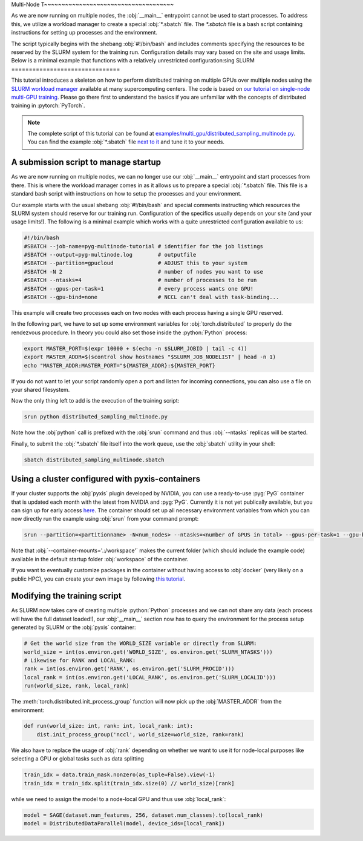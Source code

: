 Multi-Node T~~~~~~~~~~~~~~~~~~~~~~~~~~~~~~~~~~~~~

As we are now running on multiple nodes, the :obj:`__main__` entrypoint cannot be used to start processes.
To address this, we utilize a workload manager to create a special :obj:`*.sbatch` file.
The `*.sbatch` file is a bash script containing instructions for setting up processes and the environment.

The script typically begins with the shebang :obj:`#!/bin/bash` and includes comments specifying the resources to be reserved by the SLURM system for the training run.
Configuration details may vary based on the site and usage limits.
Below is a minimal example that functions with a relatively unrestricted configuration:sing SLURM
===============================

This tutorial introduces a skeleton on how to perform distributed training on multiple GPUs over multiple nodes using the `SLURM workload manager <https://slurm.schedmd.com/>`_ available at many supercomputing centers.
The code is based on `our tutorial on single-node multi-GPU training <multi_gpu_vanilla.html>`_.
Please go there first to understand the basics if you are unfamiliar with the concepts of distributed training in :pytorch:`PyTorch`.

.. note::
    The complete script of this tutorial can be found at `examples/multi_gpu/distributed_sampling_multinode.py <https://github.com/pyg-team/pytorch_geometric/blob/master/examples/multi_gpu/distributed_sampling_multinode.py>`_.
    You can find the example :obj:`*.sbatch` file `next to it <https://github.com/pyg-team/pytorch_geometric/blob/master/examples/multi_gpu/distributed_sampling_multinode.sbatch>`_ and tune it to your needs.

A submission script to manage startup
~~~~~~~~~~~~~~~~~~~~~~~~~~~~~~~~~~~~~

As we are now running on multiple nodes, we can no longer use our :obj:`__main__` entrypoint and start processes from there.
This is where the workload manager comes in as it allows us to prepare a special :obj:`*.sbatch` file.
This file is a standard bash script with instructions on how to setup the processes and your environment.

Our example starts with the usual shebang :obj:`#!/bin/bash` and special comments instructing which resources the SLURM system should reserve for our training run.
Configuration of the specifics usually depends on your site (and your usage limits!).
The following is a minimal example which works with a quite unrestricted configuration available to us:

.. code-block:: bash

    #!/bin/bash
    #SBATCH --job-name=pyg-multinode-tutorial # identifier for the job listings
    #SBATCH --output=pyg-multinode.log        # outputfile
    #SBATCH --partition=gpucloud              # ADJUST this to your system
    #SBATCH -N 2                              # number of nodes you want to use
    #SBATCH --ntasks=4                        # number of processes to be run
    #SBATCH --gpus-per-task=1                 # every process wants one GPU!
    #SBATCH --gpu-bind=none                   # NCCL can't deal with task-binding...

This example will create two processes each on two nodes with each process having a single GPU reserved.

In the following part, we have to set up some environment variables for :obj:`torch.distributed` to properly do the rendezvous procedure.
In theory you could also set those inside the :python:`Python` process:

.. code-block:: bash

    export MASTER_PORT=$(expr 10000 + $(echo -n $SLURM_JOBID | tail -c 4))
    export MASTER_ADDR=$(scontrol show hostnames "$SLURM_JOB_NODELIST" | head -n 1)
    echo "MASTER_ADDR:MASTER_PORT="${MASTER_ADDR}:${MASTER_PORT}

If you do not want to let your script randomly open a port and listen for incoming connections, you can also use a file on your shared filesystem.

Now the only thing left to add is the execution of the training script:

.. code-block:: console

    srun python distributed_sampling_multinode.py

Note how the :obj`python` call is prefixed with the :obj:`srun` command and thus :obj:`--ntasks` replicas will be started.

Finally, to submit the :obj:`*.sbatch` file itself into the work queue, use the :obj:`sbatch` utility in your shell:

.. code-block:: console

    sbatch distributed_sampling_multinode.sbatch

Using a cluster configured with pyxis-containers
~~~~~~~~~~~~~~~~~~~~~~~~~~~~~~~~~~~~~~~~~~~~~~~~

If your cluster supports the :obj:`pyxis` plugin developed by NVIDIA, you can use a ready-to-use :pyg:`PyG` container that is updated each month with the latest from NVIDIA and :pyg:`PyG`.
Currently it is not yet publically available, but you can sign up for early access `here <https://developer.nvidia.com/pyg-container-early-access>`_.
The container should set up all necessary environment variables from which you can now directly run the example using :obj:`srun` from your command prompt:

.. code-block:: console

    srun --partition=<partitionname> -N<num_nodes> --ntasks=<number of GPUS in total> --gpus-per-task=1 --gpu-bind=none --container-name=pyg-test --container-image=<image_url> --container-mounts='.:/workspace' python3 distributed_sampling_multinode.py

Note that :obj:`--container-mounts='.:/workspace'` makes the current folder (which should include the example code) available in the default startup folder :obj:`workspace` of the container.

If you want to eventually customize packages in the container without having access to :obj:`docker` (very likely on a public HPC), you can create your own image by following `this tutorial <https://doku.lrz.de/9-creating-and-reusing-a-custom-enroot-container-image-10746637.html>`_.

Modifying the training script
~~~~~~~~~~~~~~~~~~~~~~~~~~~~~

As SLURM now takes care of creating multiple :python:`Python` processes and we can not share any data (each process will have the full dataset loaded!), our :obj:`__main__` section now has to query the environment for the process setup generated by SLURM or the :obj:`pyxis` container:

.. code-block:: python

    # Get the world size from the WORLD_SIZE variable or directly from SLURM:
    world_size = int(os.environ.get('WORLD_SIZE', os.environ.get('SLURM_NTASKS')))
    # Likewise for RANK and LOCAL_RANK:
    rank = int(os.environ.get('RANK', os.environ.get('SLURM_PROCID')))
    local_rank = int(os.environ.get('LOCAL_RANK', os.environ.get('SLURM_LOCALID')))
    run(world_size, rank, local_rank)

The :meth:`torch.distributed.init_process_group` function will now pick up the :obj:`MASTER_ADDR` from the environment:

.. code-block:: python

    def run(world_size: int, rank: int, local_rank: int):
        dist.init_process_group('nccl', world_size=world_size, rank=rank)

We also have to replace the usage of :obj:`rank` depending on whether we want to use it for node-local purposes like selecting a GPU or global tasks such as data splitting

.. code-block:: python

    train_idx = data.train_mask.nonzero(as_tuple=False).view(-1)
    train_idx = train_idx.split(train_idx.size(0) // world_size)[rank]

while we need to assign the model to a node-local GPU and thus use :obj:`local_rank`:

.. code-block:: python

    model = SAGE(dataset.num_features, 256, dataset.num_classes).to(local_rank)
    model = DistributedDataParallel(model, device_ids=[local_rank])
